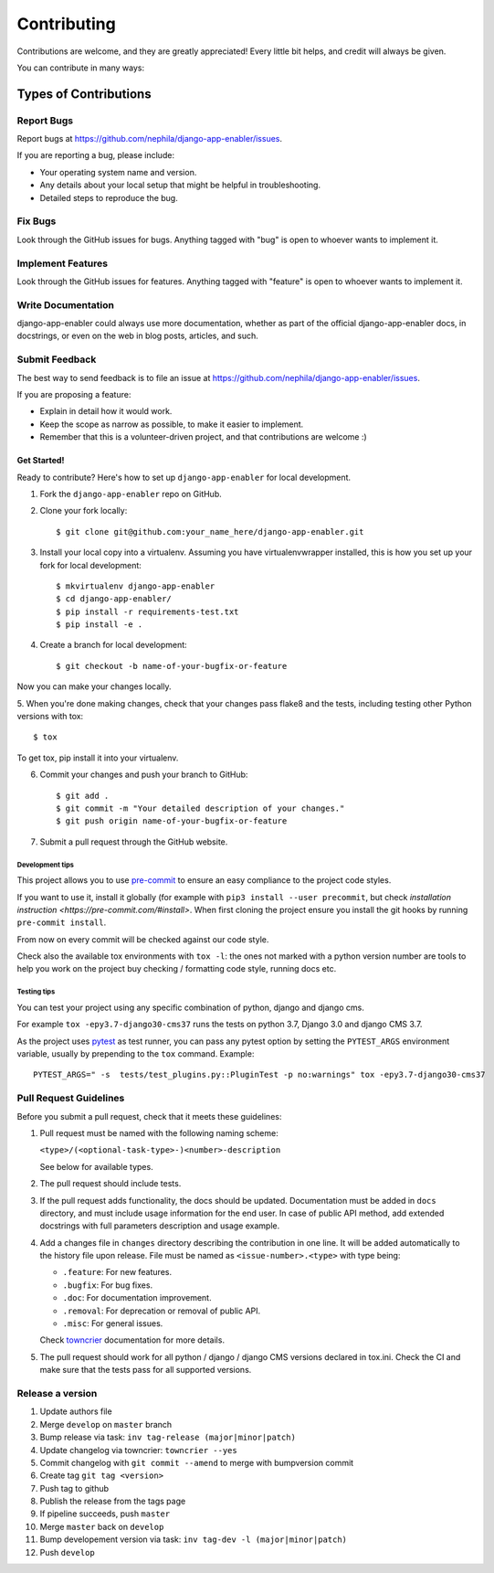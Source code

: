 ############
Contributing
############

Contributions are welcome, and they are greatly appreciated! Every
little bit helps, and credit will always be given.

You can contribute in many ways:

Types of Contributions
**********************

Report Bugs
===========

Report bugs at https://github.com/nephila/django-app-enabler/issues.

If you are reporting a bug, please include:

* Your operating system name and version.
* Any details about your local setup that might be helpful in troubleshooting.
* Detailed steps to reproduce the bug.

Fix Bugs
========

Look through the GitHub issues for bugs. Anything tagged with "bug"
is open to whoever wants to implement it.

Implement Features
==================

Look through the GitHub issues for features. Anything tagged with "feature"
is open to whoever wants to implement it.

Write Documentation
===================

django-app-enabler could always use more documentation, whether as part of the
official django-app-enabler docs, in docstrings, or even on the web in blog posts,
articles, and such.

Submit Feedback
===============

The best way to send feedback is to file an issue at https://github.com/nephila/django-app-enabler/issues.

If you are proposing a feature:

* Explain in detail how it would work.
* Keep the scope as narrow as possible, to make it easier to implement.
* Remember that this is a volunteer-driven project, and that contributions
  are welcome :)

************
Get Started!
************

Ready to contribute? Here's how to set up ``django-app-enabler`` for local development.

1. Fork the ``django-app-enabler`` repo on GitHub.
2. Clone your fork locally::

    $ git clone git@github.com:your_name_here/django-app-enabler.git

3. Install your local copy into a virtualenv. Assuming you have virtualenvwrapper
   installed, this is how you set up your fork for local development::

    $ mkvirtualenv django-app-enabler
    $ cd django-app-enabler/
    $ pip install -r requirements-test.txt
    $ pip install -e .

4. Create a branch for local development::

    $ git checkout -b name-of-your-bugfix-or-feature

Now you can make your changes locally.

5. When you're done making changes, check that your changes pass flake8 and the
tests, including testing other Python versions with tox::

    $ tox

To get tox, pip install it into your virtualenv.

6. Commit your changes and push your branch to GitHub::

    $ git add .
    $ git commit -m "Your detailed description of your changes."
    $ git push origin name-of-your-bugfix-or-feature

7. Submit a pull request through the GitHub website.

Development tips
----------------

This project allows you to use `pre-commit <https://pre-commit.com/>`_ to ensure an easy compliance
to the project code styles.

If you want to use it, install it globally (for example with ``pip3 install --user precommit``,
but check `installation instruction <https://pre-commit.com/#install>`.
When first cloning the project ensure you install the git hooks by running ``pre-commit install``.

From now on every commit will be checked against our code style.

Check also the available tox environments with ``tox -l``: the ones not marked with a python version number are tools
to help you work on the project buy checking / formatting code style, running docs etc.

Testing tips
----------------
You can test your project using any specific combination of python, django and django cms.

For example ``tox -epy3.7-django30-cms37`` runs the tests on python 3.7, Django 3.0 and django CMS 3.7.

As the project uses `pytest <https://pytest.org/>`_ as test runner, you can pass any pytest option by setting the
``PYTEST_ARGS`` environment variable, usually by prepending to the ``tox`` command. Example::

    PYTEST_ARGS=" -s  tests/test_plugins.py::PluginTest -p no:warnings" tox -epy3.7-django30-cms37


Pull Request Guidelines
=======================

Before you submit a pull request, check that it meets these guidelines:

#. Pull request must be named with the following naming scheme:

   ``<type>/(<optional-task-type>-)<number>-description``

   See below for available types.

#. The pull request should include tests.
#. If the pull request adds functionality, the docs should be updated.
   Documentation must be added in ``docs`` directory, and must include usage
   information for the end user.
   In case of public API method, add extended docstrings with full parameters
   description and usage example.
#. Add a changes file in ``changes`` directory describing the contribution in
   one line. It will be added automatically to the history file upon release.
   File must be named as ``<issue-number>.<type>`` with type being:

   * ``.feature``: For new features.
   * ``.bugfix``: For bug fixes.
   * ``.doc``: For documentation improvement.
   * ``.removal``: For deprecation or removal of public API.
   * ``.misc``: For general issues.

   Check `towncrier`_ documentation for more details.

#. The pull request should work for all python / django / django CMS versions
   declared in tox.ini.
   Check the CI and make sure that the tests pass for all supported versions.

Release a version
=================

#. Update authors file
#. Merge ``develop`` on ``master`` branch
#. Bump release via task: ``inv tag-release (major|minor|patch)``
#. Update changelog via towncrier: ``towncrier --yes``
#. Commit changelog with ``git commit --amend`` to merge with bumpversion commit
#. Create tag ``git tag <version>``
#. Push tag to github
#. Publish the release from the tags page
#. If pipeline succeeds, push ``master``
#. Merge ``master`` back on ``develop``
#. Bump developement version via task: ``inv tag-dev -l (major|minor|patch)``
#. Push ``develop``

.. _towncrier: https://pypi.org/project/towncrier/#news-fragments
